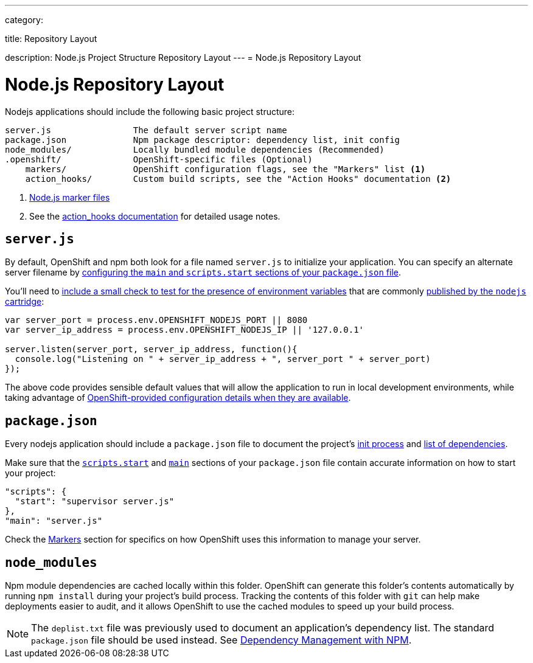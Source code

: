---

category:


title: Repository Layout

description: Node.js Project Structure Repository Layout
---
= Node.js Repository Layout

[float]
= Node.js Repository Layout
Nodejs applications should include the following basic project structure:

[source]
----
server.js                The default server script name
package.json             Npm package descriptor: dependency list, init config
node_modules/            Locally bundled module dependencies (Recommended)
.openshift/              OpenShift-specific files (Optional)
    markers/             OpenShift configuration flags, see the "Markers" list <1>
    action_hooks/        Custom build scripts, see the "Action Hooks" documentation <2>
----

<1> link:/languages/nodejs/markers.html[Node.js marker files]
<2> See the link:/managing-your-applications/action-hooks.html[action_hooks documentation] for detailed usage notes.

[[server.js]]
== `server.js`
By default, OpenShift and npm both look for a file named `server.js` to initialize your application.  You can specify an alternate server filename by link:#package.json[configuring the `main` and `scripts.start` sections of your `package.json` file].

You'll need to link:/languages/nodejs/environment-variables.html#listen[include a small check to test for the presence of environment variables] that are commonly link:/languages/nodejs/environment-variables.html[published by the `nodejs` cartridge]:

[source,javascript]
----
var server_port = process.env.OPENSHIFT_NODEJS_PORT || 8080
var server_ip_address = process.env.OPENSHIFT_NODEJS_IP || '127.0.0.1'

server.listen(server_port, server_ip_address, function(){
  console.log("Listening on " + server_ip_address + ", server_port " + server_port)
});
----

The above code provides sensible default values that will allow the application to run in local development environments, while taking advantage of link:/languages/nodejs/environment-variables.html[OpenShift-provided configuration details when they are available].

[[package.json]]
== `package.json`
Every nodejs application should include a `package.json` file to document the project's link:https://blog.openshift.com/run-your-nodejs-projects-on-openshift-in-two-simple-steps#package_json[init process] and  link:/languages/nodejs/dependency-management.html[list of dependencies].

Make sure that the link:https://www.npmjs.org/doc/misc/npm-scripts.html#DEFAULT-VALUES[`scripts.start`] and link:https://www.npmjs.org/doc/json.html#main[`main`] sections of your `package.json` file contain accurate information on how to start your project:

[source,json]
----
"scripts": {
  "start": "supervisor server.js"
},
"main": "server.js"
----

Check the link:/languages/nodejs/markers.html[Markers] section for specifics on how OpenShift uses this information to manage your server.

[[node_modules]]
== `node_modules`

Npm module dependencies are cached locally within this folder.
OpenShift can generate this folder's contents automatically by running `npm install` during your project's build process.  Tracking the contents of this folder with `git` can help make deployments easier to audit, and it allows OpenShift to use the cached modules to speed up your build process.

NOTE: The `deplist.txt` file was previously used to document an application's dependency list.  The standard `package.json` file should be used instead. See link:/languages/nodejs/dependency-management.html[Dependency Management with NPM].
